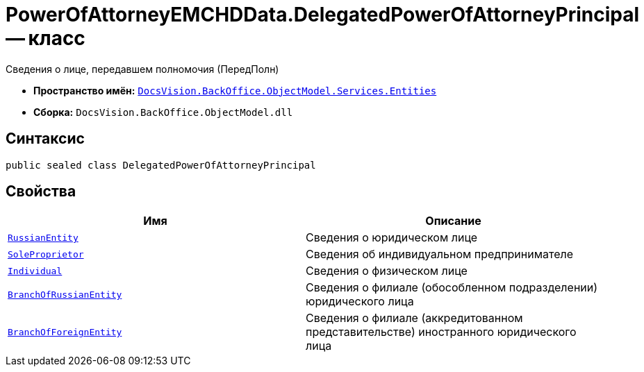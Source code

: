 = PowerOfAttorneyEMCHDData.DelegatedPowerOfAttorneyPrincipal -- класс

Сведения о лице, передавшем полномочия (ПередПолн)

* *Пространство имён:* `xref:Entities/Entities_NS.adoc[DocsVision.BackOffice.ObjectModel.Services.Entities]`
* *Сборка:* `DocsVision.BackOffice.ObjectModel.dll`

== Синтаксис

[source,csharp]
----
public sealed class DelegatedPowerOfAttorneyPrincipal
----

== Свойства

[cols=",",options="header"]
|===
|Имя |Описание

|`xref:BackOffice-ObjectModel-Services-Entities:Entities/PowerOfAttorneyEMCHDData.RussianLegalEntityPrincipalInfo_CL.adoc[RussianEntity]` |Сведения о юридическом лице
|`xref:BackOffice-ObjectModel-Services-Entities:Entities/PowerOfAttorneyEMCHDData.SoleProprietorInfo0_CL.adoc[SoleProprietor]` |Сведения об индивидуальном предпринимателе
|`xref:BackOffice-ObjectModel-Services-Entities:Entities/PowerOfAttorneyEMCHDData.IndividualPrincipalInfo1_CL.adoc[Individual]` |Сведения о физическом лице
|`xref:BackOffice-ObjectModel-Services-Entities:Entities/PowerOfAttorneyEMCHDData.BranchOfRussianEntityInfo_CL.adoc[BranchOfRussianEntity]` |Сведения о филиале (обособленном подразделении) юридического лица
|`xref:BackOffice-ObjectModel-Services-Entities:Entities/PowerOfAttorneyEMCHDData.ForeignLegalEntityPrincipalInfo_CL.adoc[BranchOfForeignEntity]` |Сведения о филиале (аккредитованном представительстве) иностранного юридического лица
|===
